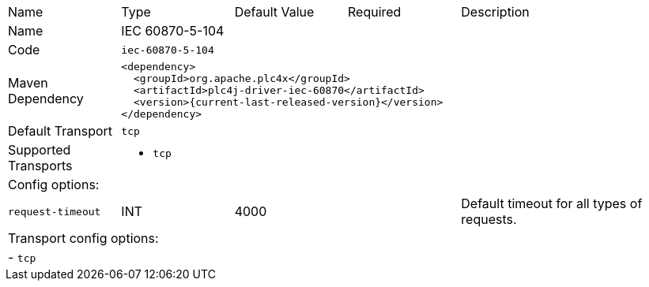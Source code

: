 //
//  Licensed to the Apache Software Foundation (ASF) under one or more
//  contributor license agreements.  See the NOTICE file distributed with
//  this work for additional information regarding copyright ownership.
//  The ASF licenses this file to You under the Apache License, Version 2.0
//  (the "License"); you may not use this file except in compliance with
//  the License.  You may obtain a copy of the License at
//
//      https://www.apache.org/licenses/LICENSE-2.0
//
//  Unless required by applicable law or agreed to in writing, software
//  distributed under the License is distributed on an "AS IS" BASIS,
//  WITHOUT WARRANTIES OR CONDITIONS OF ANY KIND, either express or implied.
//  See the License for the specific language governing permissions and
//  limitations under the License.
//

// Code generated by code-generation. DO NOT EDIT.

[cols="2,2a,2a,2a,4a"]
|===
|Name |Type |Default Value |Required |Description
|Name 4+|IEC 60870-5-104
|Code 4+|`iec-60870-5-104`
|Maven Dependency 4+|

----
<dependency>
  <groupId>org.apache.plc4x</groupId>
  <artifactId>plc4j-driver-iec-60870</artifactId>
  <version>{current-last-released-version}</version>
</dependency>
----
|Default Transport 4+|`tcp`
|Supported Transports 4+|
 - `tcp`
5+|Config options:
|`request-timeout` |INT |4000| |Default timeout for all types of requests.
5+|Transport config options:
5+| - `tcp`
|===
